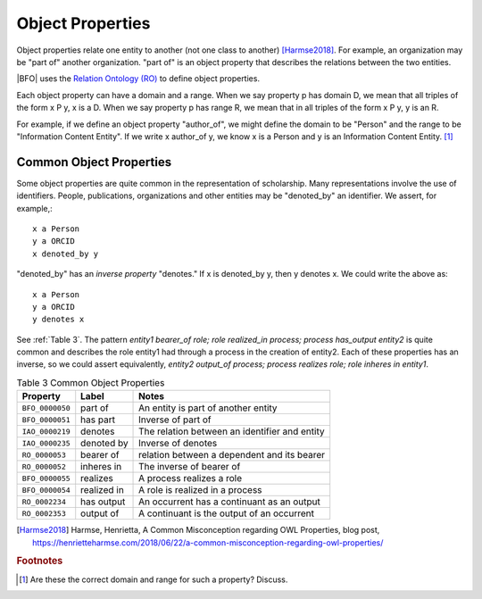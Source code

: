 Object Properties
==================

Object properties relate one entity to another (not one class to another) [Harmse2018]_. For example, an organization may be 
"part of" another organization.  "part of" is an object property that describes the 
relations between the two entities.

|BFO| uses the 
`Relation Ontology (RO) <http://www.ontobee.org/ontology/RO>`_ to define object properties.

Each object property can have a domain and a range.  When we say property p has domain D,
we mean that all triples of the form x P y, x is a D.  When we say property p has range R,
we mean that in all triples of the form x P y, y is an R.

For example, if we define an object property "author_of", we might define the domain to
be "Person" and the range to be "Information Content Entity". If we write x author_of y,
we know x is a Person and y is an Information Content Entity. [#]_

Common Object Properties
------------------------

Some object properties are quite common in the representation of scholarship.  Many
representations involve the use of identifiers.  People, publications, organizations
and other entities may be "denoted_by" an identifier.  We assert, for example,::

    x a Person
    y a ORCID
    x denoted_by y
    
"denoted_by" has an *inverse property* "denotes."  If x is denoted_by y, then y denotes x.
We could write the above as::

    x a Person
    y a ORCID
    y denotes x

See :ref:`Table 3`. The pattern *entity1 bearer_of role; role realized_in process; process
has_output entity2* is quite common and describes the role entity1 had through a process in
the creation of entity2. Each of these properties has an inverse, so we could assert
equivalently, *entity2 output_of process; process realizes role; role inheres in entity1*. 

.. _Table 3:

.. table:: Table 3 Common Object Properties

    ===============  =======================  ================================================
    Property         Label                    Notes
    ===============  =======================  ================================================
    ``BFO_0000050``  part of                  An entity is part of another entity
    ``BFO_0000051``  has part                 Inverse of part of
    ``IAO_0000219``  denotes                  The relation between an identifier and entity
    ``IAO_0000235``  denoted by               Inverse of denotes
    ``RO_0000053``   bearer of                relation between a dependent and its bearer
    ``RO_0000052``   inheres in               The inverse of bearer of
    ``BFO_0000055``  realizes                 A process realizes a role
    ``BFO_0000054``  realized in              A role is realized in a process
    ``RO_0002234``   has output               An occurrent has a continuant as an output
    ``RO_0002353``   output of                A continuant is the output of an occurrent
    ===============  =======================  ================================================



.. [Harmse2018] Harmse, Henrietta, A Common Misconception regarding OWL Properties,
    blog post, https://henrietteharmse.com/2018/06/22/a-common-misconception-regarding-owl-properties/ 
    
.. rubric:: Footnotes

.. [#] Are these the correct domain and range for such a property? Discuss.